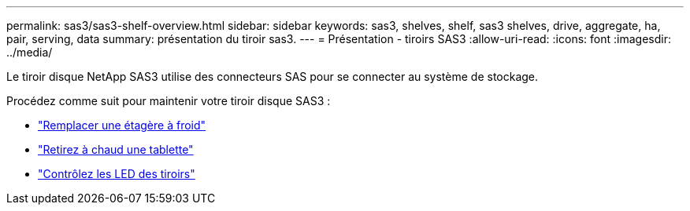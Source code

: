 ---
permalink: sas3/sas3-shelf-overview.html 
sidebar: sidebar 
keywords: sas3, shelves, shelf, sas3 shelves, drive, aggregate, ha, pair, serving, data 
summary: présentation du tiroir sas3. 
---
= Présentation - tiroirs SAS3
:allow-uri-read: 
:icons: font
:imagesdir: ../media/


[role="lead"]
Le tiroir disque NetApp SAS3 utilise des connecteurs SAS pour se connecter au système de stockage.

Procédez comme suit pour maintenir votre tiroir disque SAS3 :

* link:cold-replace-shelf.html["Remplacer une étagère à froid"]
* link:hot-remove-shelf.html["Retirez à chaud une tablette"]
* link:service-monitor-leds.html["Contrôlez les LED des tiroirs"]


